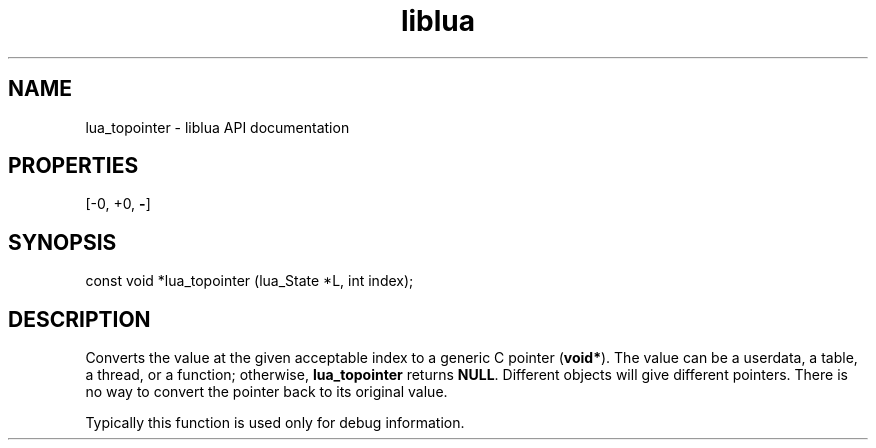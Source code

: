 .TH "liblua" "3" "Jan 25, 2016" "5.1.5" "lua API documentation"
.SH NAME
lua_topointer - liblua API documentation

.SH PROPERTIES
[-0, +0, \fB-\fP]
.SH SYNOPSIS
const void *lua_topointer (lua_State *L, int index);

.SH DESCRIPTION

.sp
Converts the value at the given acceptable index to a generic
C pointer (\fBvoid*\fP).
The value can be a userdata, a table, a thread, or a function;
otherwise, \fBlua_topointer\fP returns \fBNULL\fP.
Different objects will give different pointers.
There is no way to convert the pointer back to its original value.

.sp
Typically this function is used only for debug information.